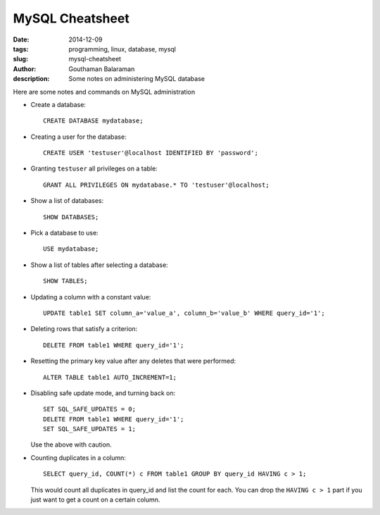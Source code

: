 MySQL Cheatsheet
################

:date: 2014-12-09
:tags: programming, linux, database, mysql
:slug: mysql-cheatsheet
:author: Gouthaman Balaraman
:description: Some notes on administering MySQL database

Here are some notes and commands on MySQL administration 

- Create a database::

    CREATE DATABASE mydatabase;
    
- Creating a user for the database::

    CREATE USER 'testuser'@localhost IDENTIFIED BY 'password';
    
- Granting ``testuser`` all privileges on a table::

    GRANT ALL PRIVILEGES ON mydatabase.* TO 'testuser'@localhost;

- Show a list of databases::

    SHOW DATABASES;
  
- Pick a database to use::

    USE mydatabase;
    
- Show a list of tables after selecting a database::

    SHOW TABLES;
    
- Updating a column with a constant value::

    UPDATE table1 SET column_a='value_a', column_b='value_b' WHERE query_id='1';
  
- Deleting rows that satisfy a criterion::

    DELETE FROM table1 WHERE query_id='1';
  
- Resetting the primary key value after any deletes that were performed::

    ALTER TABLE table1 AUTO_INCREMENT=1;
    
- Disabling safe update mode, and turning back on::

    SET SQL_SAFE_UPDATES = 0;
    DELETE FROM table1 WHERE query_id='1';
    SET SQL_SAFE_UPDATES = 1;
    
  Use the above with caution.
  
- Counting duplicates in a column::

    SELECT query_id, COUNT(*) c FROM table1 GROUP BY query_id HAVING c > 1;
    
  This would count all duplicates in query_id and list the count for each. You can drop the ``HAVING c > 1`` part
  if you just want to get a count on a certain column.


  
